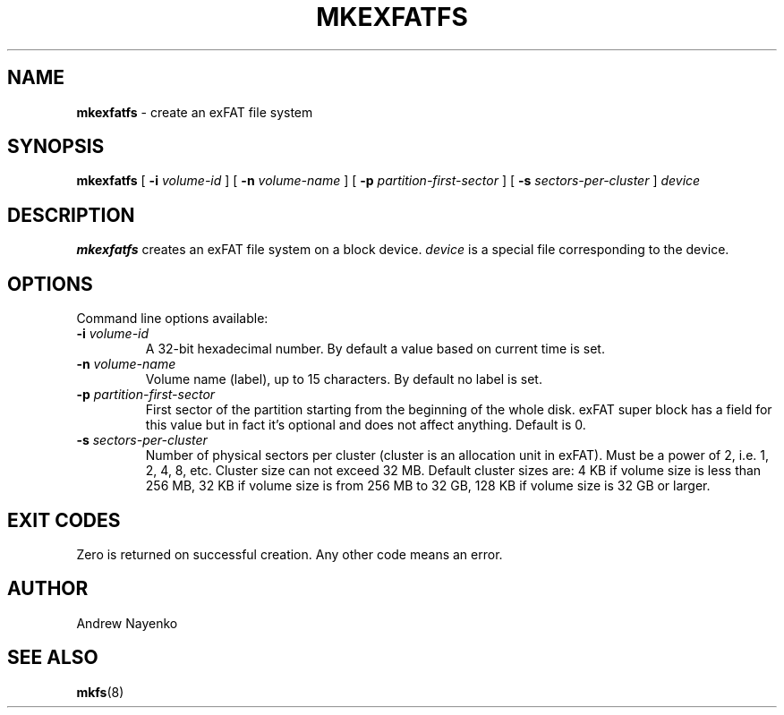 .\" Copyright (C) 2011  Andrew Nayenko
.\"
.TH MKEXFATFS 8 "January 2011"
.SH NAME
.B mkexfatfs
\- create an exFAT file system
.SH SYNOPSIS
.B mkexfatfs
[
.B \-i
.I volume-id
]
[
.B \-n
.I volume-name
]
[
.B \-p
.I partition-first-sector
]
[
.B \-s
.I sectors-per-cluster
]
.I device

.SH DESCRIPTION
.B mkexfatfs
creates an exFAT file system on a block device.
.I device
is a special file corresponding to the device.

.SH OPTIONS
Command line options available:
.TP
.BI \-i " volume-id"
A 32-bit hexadecimal number. By default a value based on current time is set.
.TP
.BI \-n " volume-name"
Volume name (label), up to 15 characters. By default no label is set.
.TP
.BI \-p " partition-first-sector"
First sector of the partition starting from the beginning of the whole disk.
exFAT super block has a field for this value but in fact it's optional and
does not affect anything. Default is 0.
.TP
.BI \-s " sectors-per-cluster"
Number of physical sectors per cluster (cluster is an allocation unit in
exFAT). Must be a power of 2, i.e. 1, 2, 4, 8, etc. Cluster size can not
exceed 32 MB. Default cluster sizes are:
4 KB if volume size is less than 256 MB,
32 KB if volume size is from 256 MB to 32 GB,
128 KB if volume size is 32 GB or larger.

.SH EXIT CODES
Zero is returned on successful creation. Any other code means an error.

.SH AUTHOR
Andrew Nayenko

.SH SEE ALSO
.BR mkfs (8)

